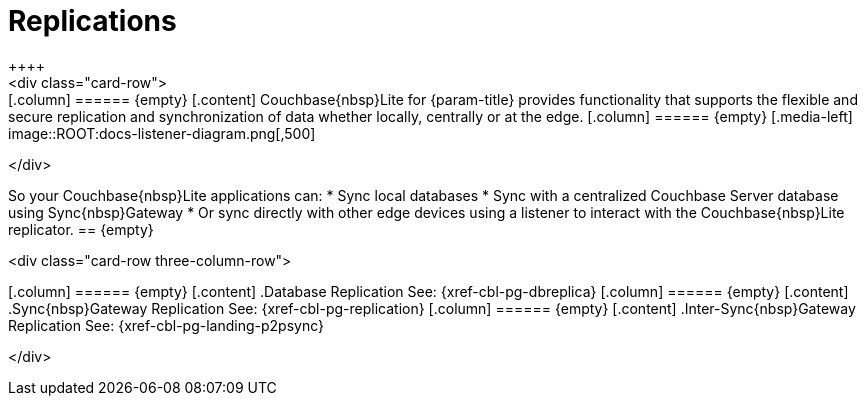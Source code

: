 
// DO NOT EDIT
// include::{root-partials}block-related-howto-p2psync-ws.adoc[]
// include::{root-partials}block-abstract.adoc[]
// DO NOT EDIT
= Replications
++++
<div class="card-row">
++++

[.column]
====== {empty}

[.content]
Couchbase{nbsp}Lite for {param-title} provides functionality that supports the flexible and secure replication and synchronization of data whether locally, centrally or at the edge.

[.column]
====== {empty}
[.media-left]
image::ROOT:docs-listener-diagram.png[,500]
++++
</div>
++++

So your Couchbase{nbsp}Lite applications can:

* Sync local databases
* Sync with a centralized Couchbase Server database using Sync{nbsp}Gateway
* Or sync directly with other edge devices using a listener to interact with the Couchbase{nbsp}Lite replicator.

== {empty}
++++
<div class="card-row three-column-row">
++++

[.column]
====== {empty}
[.content]
.Database Replication

See: {xref-cbl-pg-dbreplica}

[.column]
====== {empty}
[.content]
.Sync{nbsp}Gateway Replication

See: {xref-cbl-pg-replication}

[.column]
====== {empty}
[.content]
.Inter-Sync{nbsp}Gateway Replication

See: {xref-cbl-pg-landing-p2psync}

++++
</div>
++++
